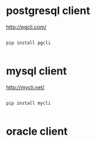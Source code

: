 * postgresql client
http://pgcli.com/

#+BEGIN_SRC example

pip install pgcli

#+END_SRC
* mysql client
http://mycli.net/
#+BEGIN_SRC example

pip install mycli

#+END_SRC
* oracle client
